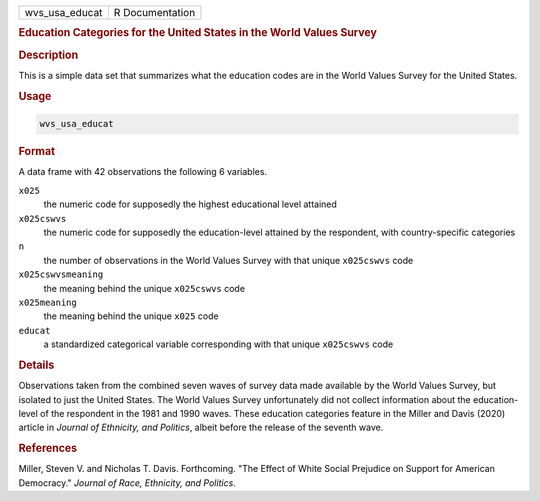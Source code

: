.. container::

   ============== ===============
   wvs_usa_educat R Documentation
   ============== ===============

   .. rubric:: Education Categories for the United States in the World
      Values Survey
      :name: wvs_usa_educat

   .. rubric:: Description
      :name: description

   This is a simple data set that summarizes what the education codes
   are in the World Values Survey for the United States.

   .. rubric:: Usage
      :name: usage

   .. code:: R

      wvs_usa_educat

   .. rubric:: Format
      :name: format

   A data frame with 42 observations the following 6 variables.

   ``x025``
      the numeric code for supposedly the highest educational level
      attained

   ``x025cswvs``
      the numeric code for supposedly the education-level attained by
      the respondent, with country-specific categories

   ``n``
      the number of observations in the World Values Survey with that
      unique ``x025cswvs`` code

   ``x025cswvsmeaning``
      the meaning behind the unique ``x025cswvs`` code

   ``x025meaning``
      the meaning behind the unique ``x025`` code

   ``educat``
      a standardized categorical variable corresponding with that unique
      ``x025cswvs`` code

   .. rubric:: Details
      :name: details

   Observations taken from the combined seven waves of survey data made
   available by the World Values Survey, but isolated to just the United
   States. The World Values Survey unfortunately did not collect
   information about the education-level of the respondent in the 1981
   and 1990 waves. These education categories feature in the Miller and
   Davis (2020) article in *Journal of Ethnicity, and Politics*, albeit
   before the release of the seventh wave.

   .. rubric:: References
      :name: references

   Miller, Steven V. and Nicholas T. Davis. Forthcoming. "The Effect of
   White Social Prejudice on Support for American Democracy." *Journal
   of Race, Ethnicity, and Politics*.
